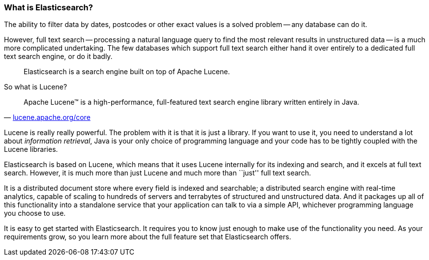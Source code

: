 === What is Elasticsearch?

The ability to filter data by dates, postcodes or other exact values is a
solved problem -- any database can do it.

However, full text search -- processing a natural language query to find
the most relevant results in unstructured data -- is a much more complicated
undertaking. The few databases which support full text search either hand it
over entirely to a dedicated full text search engine, or do it badly.

[quote]
Elasticsearch is a search engine built on top of Apache Lucene.

So what is Lucene?

[quote,'http://lucene.apache.org/core/[lucene.apache.org/core]']
____
Apache Lucene(TM) is a high-performance, full-featured text search engine
library written entirely in Java.
____

Lucene is really really powerful. The problem with it is that it is just
a library. If you want to use it, you need to understand a lot about
_information retrieval_, Java is your only choice of programming language
and your code has to be tightly coupled with the Lucene libraries.

Elasticsearch is based on Lucene, which means that it uses Lucene internally
for its indexing and search, and it excels at full text search.
However, it is much more than just Lucene and much more than ``just'' full
text search.

It is a distributed document store where every field is indexed and
searchable; a distributed search engine with real-time analytics, capable
of scaling to hundreds of servers and terrabytes of structured and unstructured
data. And it packages up all of this functionality into a standalone service
that your application can talk to via a simple API, whichever programming
language you choose to use.

It is easy to get started with Elasticsearch. It requires you to know just
enough to make use of the functionality you need. As your requirements grow,
so you learn more about the full feature set that Elasticsearch offers.


